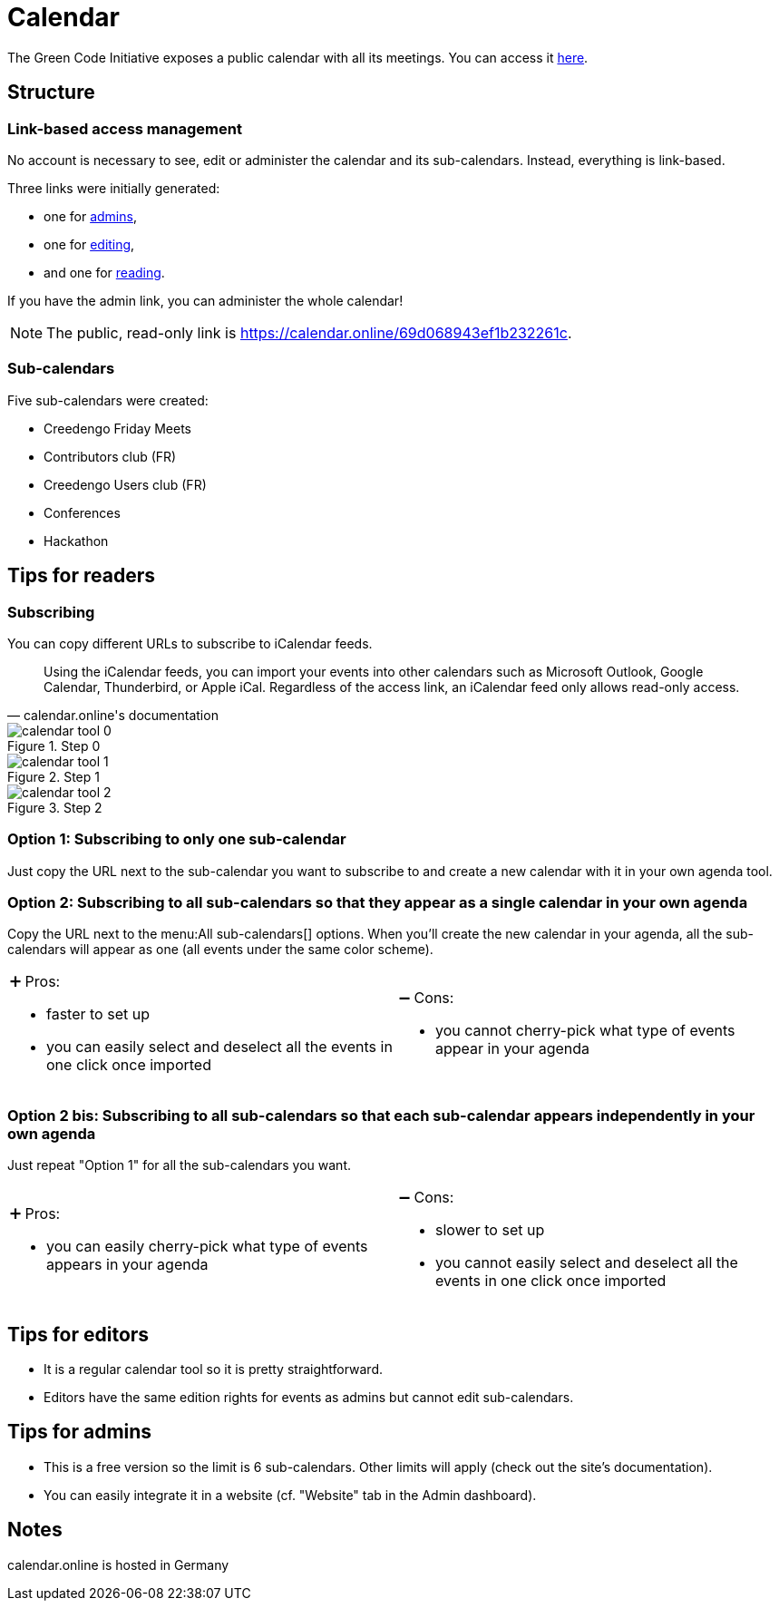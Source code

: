 = Calendar
:calendar-public-link: https://calendar.online/69d068943ef1b232261c

The Green Code Initiative exposes a public calendar with all its meetings.
You can access it link:{calendar-public-link}[here].

== Structure

=== Link-based access management

No account is necessary to see, edit or administer the calendar and its sub-calendars.
Instead, everything is link-based.

Three links were initially generated:

* one for <<admins,admins>>,
* one for <<editors,editing>>,
* and one for <<readers,reading>>.

If you have the admin link, you can administer the whole calendar!

[NOTE]
The public, read-only link is {calendar-public-link}.

=== Sub-calendars

Five sub-calendars were created:

* Creedengo Friday Meets
* Contributors club (FR)
* Creedengo Users club (FR)
* Conferences
* Hackathon

[[readers]]
== Tips for readers

[[readers.subscribing]]
=== Subscribing

You can copy different URLs to subscribe to iCalendar feeds.

[quote,calendar.online's documentation]
Using the iCalendar feeds, you can import your events into other calendars such as Microsoft Outlook, Google Calendar, Thunderbird, or Apple iCal. Regardless of the access link, an iCalendar feed only allows read-only access.

.Step 0
image::calendar-tool-0.webp[]

.Step 1
image::calendar-tool-1.webp[]

.Step 2
image::calendar-tool-2.webp[]

=== Option 1: Subscribing to only one sub-calendar

Just copy the URL next to the sub-calendar you want to subscribe to and create a new calendar with it in your own agenda tool.

=== Option 2: Subscribing to all sub-calendars so that they appear as a single calendar in your own agenda

Copy the URL next to the menu:All sub-calendars[] options.
When you'll create the new calendar in your agenda, all the sub-calendars will appear as one (all events under the same color scheme).

[cols="1a,1a"]
|===
|➕ Pros:

* faster to set up
* you can easily select and deselect all the events in one click once imported

|➖ Cons:

* you cannot cherry-pick what type of events appear in your agenda
|===

=== Option 2 bis: Subscribing to all sub-calendars so that each sub-calendar appears independently in your own agenda

Just repeat "Option 1" for all the sub-calendars you want.

[cols="1a,1a"]
|===
|➕ Pros:

* you can easily cherry-pick what type of events appears in your agenda

|➖ Cons:

* slower to set up
* you cannot easily select and deselect all the events in one click once imported
|===

[[editors]]
== Tips for editors

* It is a regular calendar tool so it is pretty straightforward.
* Editors have the same edition rights for events as admins but cannot edit sub-calendars.

[[admins]]
== Tips for admins

* This is a free version so the limit is 6 sub-calendars.
Other limits will apply (check out the site's documentation).
* You can easily integrate it in a website (cf. "Website" tab in the Admin dashboard).

[[notes]]
== Notes

calendar.online is hosted in Germany
